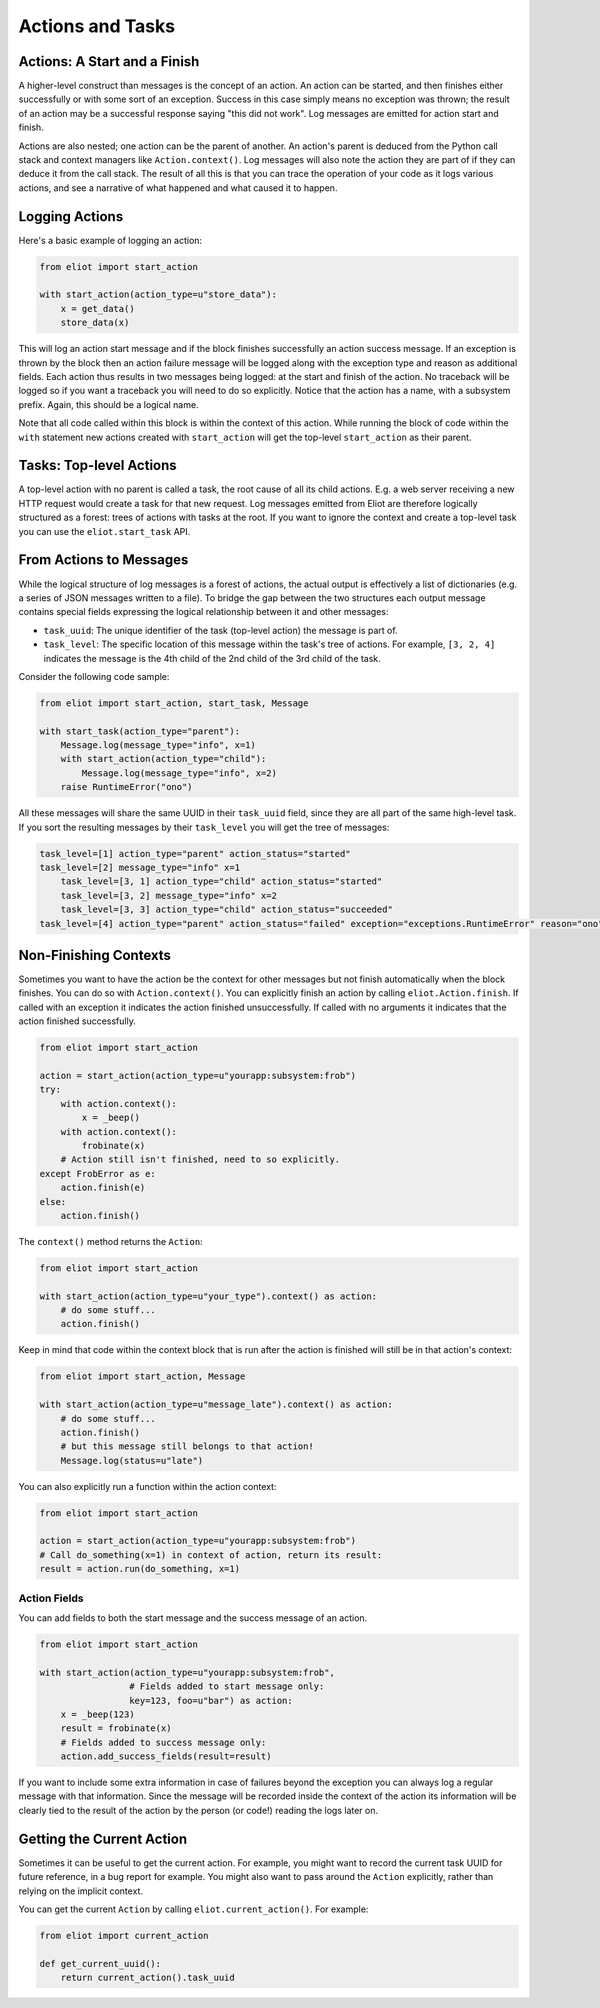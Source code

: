 Actions and Tasks
=================

Actions: A Start and a Finish
-----------------------------

A higher-level construct than messages is the concept of an action.
An action can be started, and then finishes either successfully or with some sort of an exception.
Success in this case simply means no exception was thrown; the result of an action may be a successful response saying "this did not work".
Log messages are emitted for action start and finish.

Actions are also nested; one action can be the parent of another.
An action's parent is deduced from the Python call stack and context managers like ``Action.context()``.
Log messages will also note the action they are part of if they can deduce it from the call stack.
The result of all this is that you can trace the operation of your code as it logs various actions, and see a narrative of what happened and what caused it to happen.

Logging Actions
---------------

Here's a basic example of logging an action:

.. code-block:: python

     from eliot import start_action

     with start_action(action_type=u"store_data"):
         x = get_data()
         store_data(x)

This will log an action start message and if the block finishes successfully an action success message.
If an exception is thrown by the block then an action failure message will be logged along with the exception type and reason as additional fields.
Each action thus results in two messages being logged: at the start and finish of the action.
No traceback will be logged so if you want a traceback you will need to do so explicitly.
Notice that the action has a name, with a subsystem prefix.
Again, this should be a logical name.

Note that all code called within this block is within the context of this action.
While running the block of code within the ``with`` statement new actions created with ``start_action`` will get the top-level ``start_action`` as their parent.


Tasks: Top-level Actions
------------------------

A top-level action with no parent is called a task, the root cause of all its child actions.
E.g. a web server receiving a new HTTP request would create a task for that new request.
Log messages emitted from Eliot are therefore logically structured as a forest: trees of actions with tasks at the root.
If you want to ignore the context and create a top-level task you can use the ``eliot.start_task`` API.


.. _task fields:

From Actions to Messages
------------------------

While the logical structure of log messages is a forest of actions, the actual output is effectively a list of dictionaries (e.g. a series of JSON messages written to a file).
To bridge the gap between the two structures each output message contains special fields expressing the logical relationship between it and other messages:

* ``task_uuid``: The unique identifier of the task (top-level action) the message is part of.
* ``task_level``: The specific location of this message within the task's tree of actions.
  For example, ``[3, 2, 4]`` indicates the message is the 4th child of the 2nd child of the 3rd child of the task.

Consider the following code sample:

.. code-block:: python

     from eliot import start_action, start_task, Message

     with start_task(action_type="parent"):
         Message.log(message_type="info", x=1)
         with start_action(action_type="child"):
             Message.log(message_type="info", x=2)
         raise RuntimeError("ono")

All these messages will share the same UUID in their ``task_uuid`` field, since they are all part of the same high-level task.
If you sort the resulting messages by their ``task_level`` you will get the tree of messages:

.. code::

    task_level=[1] action_type="parent" action_status="started"
    task_level=[2] message_type="info" x=1
        task_level=[3, 1] action_type="child" action_status="started"
        task_level=[3, 2] message_type="info" x=2
        task_level=[3, 3] action_type="child" action_status="succeeded"
    task_level=[4] action_type="parent" action_status="failed" exception="exceptions.RuntimeError" reason="ono"


Non-Finishing Contexts
----------------------

Sometimes you want to have the action be the context for other messages but not finish automatically when the block finishes.
You can do so with ``Action.context()``.
You can explicitly finish an action by calling ``eliot.Action.finish``.
If called with an exception it indicates the action finished unsuccessfully.
If called with no arguments it indicates that the action finished successfully.

.. code-block:: python

     from eliot import start_action

     action = start_action(action_type=u"yourapp:subsystem:frob")
     try:
         with action.context():
             x = _beep()
         with action.context():
             frobinate(x)
         # Action still isn't finished, need to so explicitly.
     except FrobError as e:
         action.finish(e)
     else:
         action.finish()

The ``context()`` method returns the ``Action``:

.. code-block:: python

     from eliot import start_action

     with start_action(action_type=u"your_type").context() as action:
         # do some stuff...
         action.finish()

Keep in mind that code within the context block that is run after the action is finished will still be in that action's context:

.. code-block:: python

     from eliot import start_action, Message

     with start_action(action_type=u"message_late").context() as action:
         # do some stuff...
         action.finish()
         # but this message still belongs to that action!
         Message.log(status=u"late")

You can also explicitly run a function within the action context:

.. code-block:: python

     from eliot import start_action

     action = start_action(action_type=u"yourapp:subsystem:frob")
     # Call do_something(x=1) in context of action, return its result:
     result = action.run(do_something, x=1)


Action Fields
^^^^^^^^^^^^^

You can add fields to both the start message and the success message of an action.

.. code-block:: python

     from eliot import start_action

     with start_action(action_type=u"yourapp:subsystem:frob",
                      # Fields added to start message only:
                      key=123, foo=u"bar") as action:
         x = _beep(123)
         result = frobinate(x)
         # Fields added to success message only:
         action.add_success_fields(result=result)

If you want to include some extra information in case of failures beyond the exception you can always log a regular message with that information.
Since the message will be recorded inside the context of the action its information will be clearly tied to the result of the action by the person (or code!) reading the logs later on.

Getting the Current Action
--------------------------

Sometimes it can be useful to get the current action.
For example, you might want to record the current task UUID for future reference, in a bug report for example.
You might also want to pass around the ``Action`` explicitly, rather than relying on the implicit context.

You can get the current ``Action`` by calling ``eliot.current_action()``.
For example:

.. code-block:: python

   from eliot import current_action

   def get_current_uuid():
       return current_action().task_uuid
